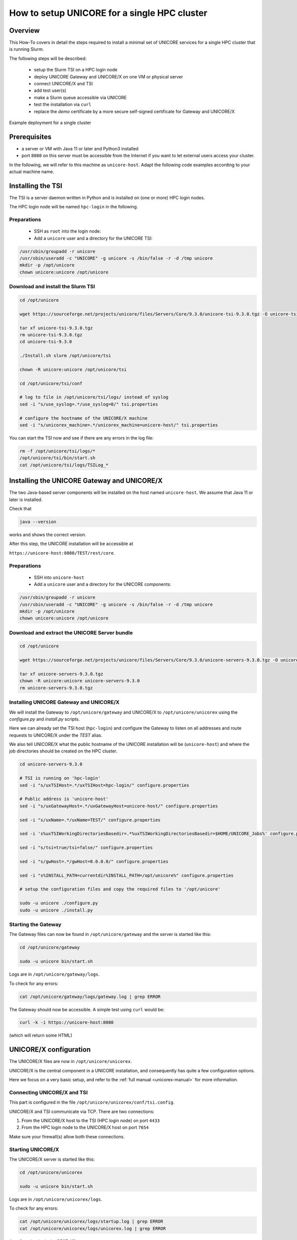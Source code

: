 .. _unicore-howto-singlecluster:


|user-guide| How to setup UNICORE for a single HPC cluster
**********************************************************

.. |user-guide| image:: _static/user-guide.png
	:height: 32px
	:align: middle

|overview-img| Overview
-----------------------

.. |overview-img| image:: _static/overview.png
	:height: 32px
	:align: middle

This How-To covers in detail the steps required to install a minimal set
of UNICORE services for a single HPC cluster that is running Slurm.

The following steps will be described:

 - setup the Slurm TSI on a HPC login node
 - deploy UNICORE Gateway and UNICORE/X on one VM or physical server
 - connect UNICORE/X and TSI
 - add test user(s)
 - make a Slurm queue accessible via UNICORE
 - test the installation via ``curl``
 - replace the *demo* certificate by a more secure self-signed
   certificate for Gateway and UNICORE/X
 
.. figure:: _static/example-single-cluster.png
   :width: 600
   :alt: Example deployment of UNICORE for a single cluster
   :align: center
   
   Example deployment for a single cluster



|checklist-img| Prerequisites
-----------------------------

.. |checklist-img| image:: _static/checklist.png
	:height: 32px
	:align: middle

- a server or VM with Java 11 or later and Python3 installed

- port ``8080`` on this server must be accessible from the Internet if you want to
  let external users access your cluster.

In the following, we will refer to this machine as ``unicore-host``. Adapt the following code
examples according to your actual machine name.



|installer-img| Installing the TSI
----------------------------------

.. |installer-img| image:: _static/installer.png
	:height: 32px
	:align: middle

The TSI is a server daemon written in Python and is installed on (one or more)
HPC login nodes.

The HPC login node will be named ``hpc-login`` in the following.

Preparations
~~~~~~~~~~~~

 - SSH as ``root`` into the login node:

 - Add a ``unicore`` user and a directory for the UNICORE TSI:

.. code:: console

  /usr/sbin/groupadd -r unicore  
  /usr/sbin/useradd -c "UNICORE" -g unicore -s /bin/false -r -d /tmp unicore
  mkdir -p /opt/unicore
  chown unicore:unicore /opt/unicore


Download and install the Slurm TSI
~~~~~~~~~~~~~~~~~~~~~~~~~~~~~~~~~~

.. code:: console

  cd /opt/unicore

  wget https://sourceforge.net/projects/unicore/files/Servers/Core/9.3.0/unicore-tsi-9.3.0.tgz -O unicore-tsi-9.3.0.tgz
  
  tar xf unicore-tsi-9.3.0.tgz
  rm unicore-tsi-9.3.0.tgz
  cd unicore-tsi-9.3.0
  
  ./Install.sh slurm /opt/unicore/tsi
  
  chown -R unicore:unicore /opt/unicore/tsi
  
  cd /opt/unicore/tsi/conf
  
  # log to file in /opt/unicore/tsi/logs/ instead of syslog
  sed -i "s/use_syslog=.*/use_syslog=0/" tsi.properties

  # configure the hostname of the UNICORE/X machine
  sed -i "s/unicorex_machine=.*/unicorex_machine=unicore-host/" tsi.properties


You can start the TSI now and see if there are any errors in the log file:

.. code:: console

  rm -f /opt/unicore/tsi/logs/*
  /opt/unicore/tsi/bin/start.sh
  cat /opt/unicore/tsi/logs/TSILog_*


|installer-img| Installing the UNICORE Gateway and UNICORE/X
------------------------------------------------------------

The two Java-based server components will be installed on the host named ``unicore-host``.
We assume that Java 11 or later is installed.

Check that 

.. code:: console

  java --version
  
works and shows the correct version.


After this step, the UNICORE installation will be accessible at

``https://unicore-host:8080/TEST/rest/core``.


Preparations
~~~~~~~~~~~~

 - SSH into ``unicore-host``

 - Add a ``unicore`` user and a directory for the UNICORE components:

.. code:: console

  /usr/sbin/groupadd -r unicore  
  /usr/sbin/useradd -c "UNICORE" -g unicore -s /bin/false -r -d /tmp unicore
  mkdir -p /opt/unicore
  chown unicore:unicore /opt/unicore

Download and extract the UNICORE Server bundle
~~~~~~~~~~~~~~~~~~~~~~~~~~~~~~~~~~~~~~~~~~~~~~

.. code:: console

  cd /opt/unicore

  wget https://sourceforge.net/projects/unicore/files/Servers/Core/9.3.0/unicore-servers-9.3.0.tgz -O unicore-servers-9.3.0.tgz
  
  tar xf unicore-servers-9.3.0.tgz
  chown -R unicore:unicore unicore-servers-9.3.0
  rm unicore-servers-9.3.0.tgz


Installing UNICORE Gateway and UNICORE/X
~~~~~~~~~~~~~~~~~~~~~~~~~~~~~~~~~~~~~~~~

We will install the Gateway to ``/opt/unicore/gateway`` and UNICORE/X to
``/opt/unicore/unicorex`` using the `configure.py` and `install.py` scripts.

Here we can already set the TSI host (``hpc-login``) and configure the Gateway to
listen on all addresses and route requests to UNICORE/X under the *TEST* alias.

We also tell UNICORE/X what the public hostname of the UNICORE installation
will be (``unicore-host``) and where the job directories should be created
on the HPC cluster.

.. code:: console

  cd unicore-servers-9.3.0

  # TSI is running on 'hpc-login'
  sed -i "s/uxTSIHost=.*/uxTSIHost=hpc-login/" configure.properties

  # Public address is 'unicore-host'
  sed -i "s/uxGatewayHost=.*/uxGatewayHost=unicore-host/" configure.properties

  sed -i "s/uxName=.*/uxName=TEST/" configure.properties
  
  sed -i 's%uxTSIWorkingDirectoriesBasedir=.*%uxTSIWorkingDirectoriesBasedir=$HOME/UNICORE_Jobs%' configure.properties
  
  sed -i "s/tsi=true/tsi=false/" configure.properties

  sed -i "s/gwHost=.*/gwHost=0.0.0.0/" configure.properties

  sed -i "s%INSTALL_PATH=currentdir%INSTALL_PATH=/opt/unicore%" configure.properties

  # setup the configuration files and copy the required files to '/opt/unicore'
  
  sudo -u unicore ./configure.py
  sudo -u unicore ./install.py
  

Starting the Gateway
~~~~~~~~~~~~~~~~~~~~

The Gateway files can now be found in ``/opt/unicore/gateway`` and the server
is started like this:

.. code:: console

  cd /opt/unicore/gateway

  sudo -u unicore bin/start.sh

Logs are in ``/opt/unicore/gateway/logs``.

To check for any errors:

.. code:: console

  cat /opt/unicore/gateway/logs/gateway.log | grep ERROR


The Gateway should now be accessible. A simple test using ``curl`` would be:

.. code:: console

  curl -k -i https://unicore-host:8080
  
(which will return some HTML)


|config-img| UNICORE/X configuration
------------------------------------

.. |config-img| image:: _static/configuration.png
	:height: 32px
	:align: middle

The UNICORE/X files are now in ``/opt/unicore/unicorex``.

UNICORE/X is the central component in a UNICORE installation, and consequently has quite a
few configuration options.

Here we focus on a very basic setup, and refer to the :ref:`full manual <unicorex-manual>` 
for more information.


Connecting UNICORE/X and TSI
~~~~~~~~~~~~~~~~~~~~~~~~~~~~

This part is configured in the file ``/opt/unicore/unicorex/conf/tsi.config``.

UNICORE/X and TSI communicate via TCP. There are two connections:

1. From the UNICORE/X host to the TSI (HPC login node) on port ``4433``
2. From the HPC login node to the UNICORE/X host on port ``7654``

Make sure your firewall(s) allow both these connections.


Starting UNICORE/X
~~~~~~~~~~~~~~~~~~

The UNICORE/X server is started like this:

.. code:: console

  cd /opt/unicore/unicorex

  sudo -u unicore bin/start.sh

Logs are in ``/opt/unicore/unicorex/logs``.

To check for any errors:

.. code:: console

  cat /opt/unicore/unicorex/logs/startup.log | grep ERROR
  cat /opt/unicore/unicorex/logs/unicorex.log | grep ERROR

As a first check via the REST API, you can run

.. code:: console

  curl -k -H "Accept: application/json" https://unicore-host:8080/TEST/rest/core | python3 -m json.tool

User authentication
~~~~~~~~~~~~~~~~~~~

To understand the security concepts in UNICORE, please read :ref:`this section <ux_security_concepts>`
in the UNICORE/X manual.

In the configuration we have set up so far, UNICORE will authenticate users via username/password, which
are configured in a file 

``/opt/unicore/unicorex/conf/rest-users.txt``

A default user *demouser* with password *test123* is pre-configured, you can add others.

Many other options for authentication exist, and we can only refer to the :ref:`Authentication section <use_auth>`
in the UNICORE/X manual.

User account mapping
~~~~~~~~~~~~~~~~~~~~

In the configuration we have set up so far, users are mapped to HPC accounts in the file

``/opt/unicore/unicorex/conf/simpleuudb``

Make sure to add account mappings for your users there.

Other options for account mapping exist, we refer to the :ref:`Attribute sources section <use_aip>`
in the UNICORE/X manual.

Setting up batch queues
~~~~~~~~~~~~~~~~~~~~~~~

The available batch system queues are configured in the file

``/opt/unicore/unicorex/conf/idb.json``

A partition named ``batch`` is already in there, make sure to have a look and adapt it to your needs.

For more information, we refer to the :ref:`IDB syntax section <ux_idb_syntax>`
in the UNICORE/X manual.

|testing-img| Testing
---------------------

.. |testing-img| image:: _static/testing.png
	:height: 32px
	:align: middle

Authentication and user mapping
~~~~~~~~~~~~~~~~~~~~~~~~~~~~~~~

To check that the authentication and user mapping works as intended, you can run the following

.. code:: console

  export BASE=https://unicore-host:8080/TEST/rest/core

  curl -k -u demouser:test123 -H "Accept: application/json" $BASE?fields=client | python3 -m json.tool

where the output will look approximately like this

.. code:: json

  {
    "client": {
        "role": {
            "selected": "user",
            "availableRoles": [
                "user"
            ]
        },
        "authenticationMethod": "PASSWORD_FILE",
        "dn": "CN=Demo User, O=UNICORE, C=EU",
        "xlogin": {
            "UID": "demouser",
            "availableGroups": [],
            "availableUIDs": [
                "demouser"
            ]
        }
    }
  }

Batch queue setup
~~~~~~~~~~~~~~~~~

To check the available batch queues,

.. code:: console

  export BASE=https://unicore-host:8080/TEST/rest/core

  curl -k -H "Accept: application/json" $BASE/factories/default_target_system_factory?fields=resources | python3 -m json.tool

which will look similar to this

.. code:: json

  {
    "resources": {
        "batch": {
            "CPUsPerNode": "1-4",
            "Runtime": "10-86000",
            "MemoryPerNode": "1048576-1073741824",
            "Nodes": "1-16",
            "TotalCPUs": "1-64"
        }
    }
  }


Test job
~~~~~~~~

Create a file *test1.json* with the following content

.. code:: json

  {
    "Executable": "date"
  }

and submit it using

.. code:: console

  export BASE=https://unicore-host:8080/TEST/rest/core

  curl -k -i -u demouser:test123 -H "Content-Type: application/json" --data-ascii @test1.json  $BASE/jobs

which should result in something like this

.. code::

  HTTP/1.1 201 Created
  Date: Tue, 04 Jul 2023 09:59:38 GMT
  X-Frame-Options: DENY
  Content-Type: application/json;charset=utf-8
  X-UNICORE-SecuritySession: 192ae773-650b-45bf-93fb-5552739f5460
  X-UNICORE-SecuritySession-Lifetime: 28799354
  Location: https://unicore-host:8080/TEST/rest/core/jobs/78b1a586-3f66-4f5b-bb8d-7fe1d8fe7b87
  Transfer-Encoding: chunked

Check the UNICORE/X logs in case of errors. To check whether the job runs properly, check the logs.
You can also access the job via the REST API, the URL to use is given in the ``Location`` field above


.. code:: console

  export JOB=https://unicore-host:8080/TEST/rest/core/jobs/78b1a586-3f66-4f5b-bb8d-7fe1d8fe7b87

  curl -k -u demouser:test123 -H "Accept: application/json" $JOB | python3 -m json.tool


Further testing
~~~~~~~~~~~~~~~

We recommend downloading the :ref:`UNICORE commandline client<ucc>`, or using
`PyUNICORE <https://pyunicore.readthedocs.io/>`_ for further tests.

|certificate-img| Server certificate
------------------------------------

.. |certificate-img| image:: _static/certificate.png
	:height: 32px
	:align: middle

Up to now, the so-called *demo certificates* that come with the download have been used.
While this is OK for testing and setup, it is VERY BAD to expose such a server to the outside world,
since anyone who knows what they are doing can easily get access to your installation.

Ideally you will get an SSL certificate from a **CA** (**C**\ ertification **A**\ uthority) for your machine and
use that. It's however beyond the scope of this how-to to give a full introduction to SSL certificates.

As an improvement over the demo certificates, we will create a so-called *self-signed
certificate* and use that, which is secure enough to expose the system to outside users, but is usually
not good enough when integrating UNICORE access with external applications, or integrating your
UNICORE installation into a bigger setup or federation.

Generating the self-signed certificate
~~~~~~~~~~~~~~~~~~~~~~~~~~~~~~~~~~~~~~

The following uses OpenSSL to create a self-signed certificate

.. code:: console

  cd /opt/unicore/certs

  openssl req -x509 -newkey rsa:4096 -sha256 -nodes -days 3650 \
      -keyout server-key.pem   \
      -out server-cert.pem     \
      -subj "/C=EU/O=Test/CN=unicore-host"

  chown unicore:unicore server-*.pem
  
  cat server-cert.pem >> server-key.pem


The file `server-key.pem` is now suitable as server credential, and the `server-cert.pem` 
will be used as the server truststore. We will use the same key and cert for
both UNICORE/X and Gateway.


Gateway config
~~~~~~~~~~~~~~

We configure our new credential and trusted certificate in the 
file `/opt/unicore/gateway/conf/gateway.properties`:

.. code:: console

  cd /opt/unicore/gateway/conf

  sed -i "s%credential.path=.*%credential.path=/opt/unicore/certs/server-key.pem%" gateway.properties
  sed -i "s%credential.password=.*%credential.password=%" gateway.properties

  sed -i "s%directoryLocations.1=.*%directoryLocations.1=/opt/unicore/certs/server-cert.pem%" gateway.properties 

Restart via:

.. code:: console

  cd /opt/unicore/gateway
  bin/stop.sh
  sudo -u unicore bin/start.sh
  
Check the logs for any errors!

UNICORE/X config
~~~~~~~~~~~~~~~~

We configure our new credential and trusted certificate in the 
file `/opt/unicore/unicorex/conf/container.properties`:

.. code:: console

  cd /opt/unicore/unicorex/conf

  sed -i "s%credential.path=.*%credential.path=/opt/unicore/certs/server-key.pem%" container.properties
  sed -i "s%credential.password=.*%credential.password=%" container.properties

  sed -i "s%directoryLocations.1=.*%directoryLocations.1=/opt/unicore/certs/server-cert.pem%" container.properties 



Restart via:

.. code:: console

  cd /opt/unicore/unicorex
  bin/stop.sh
  sudo -u unicore bin/start.sh
  
Check the logs for any errors!


|support-img| Getting support
-----------------------------

.. |support-img| image:: _static/support.png
	:height: 32px
	:align: middle

You can always :ref:`contact us<support>` for advice in your specific situation.

